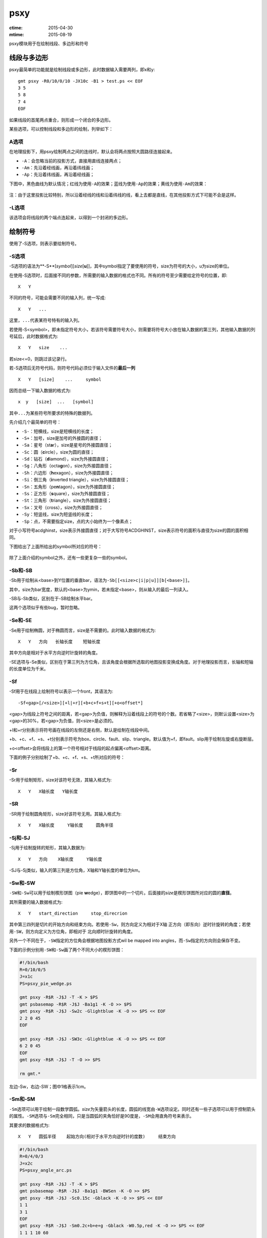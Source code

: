 .. index:: !psxy

psxy
====

:ctime: 2015-04-30
:mtime: 2015-08-19

psxy模块用于在绘制线段、多边形和符号

线段与多边形
------------

psxy最简单的功能就是绘制线段或多边形，此时数据输入需要两列，即x和y::

    gmt psxy -R0/10/0/10 -JX10c -B1 > test.ps << EOF
    3 5
    5 8
    7 4
    EOF

如果线段的首尾两点重合，则形成一个闭合的多边形。

某些选项，可以控制线段和多边形的绘制，列举如下：

A选项
~~~~~

在地理投影下，用psxy绘制两点之间的连线时，默认会将两点按照大圆路径连接起来。

- ``-A``\ ：会忽略当前的投影方式，直接用直线连接两点；
- ``-Am``\ ：先沿着经线画，再沿着纬线画；
- ``-Ap``\ ：先沿着纬线画，再沿着经线画；

下图中，黑色曲线为默认情况；红线为使用\ ``-A``\ 的效果；蓝线为使用\ ``-Ap``\ 的效果；黄线为使用\ ``-Am``\ 的效果：

.. figure:: /images/psxy_A.*
   :width: 500px
   :align: center

注：由于这里投影比较特别，所以沿着经线的线和沿着纬线的线，看上去都是直线，在其他投影方式下可能不会是这样。

-L选项
~~~~~~

该选项会将线段的两个端点连起来，以得到一个封闭的多边形。

绘制符号
--------

使用了-S选项，则表示要绘制符号。

-S选项
~~~~~~

-S选项的语法为**-S**\ [*symbol*][\ *size*\ [**u**]]，其中symbol指定了要使用的符号，size为符号的大小，u为size的单位。

在使用-S选项时，后面接不同的参数，所需要的输入数据的格式也不同。所有的符号至少需要给定符号的位置，即::

    X   Y

不同的符号，可能会需要不同的输入列，统一写成::

    X   Y   ...

这里，\ ``...``\ 代表某符号特有的输入列。

若使用-S<symbol>，即未指定符号大小，若该符号需要符号大小，则需要将符号大小放在输入数据的第三列，其他输入数据的列号延后，此时数据格式为::

    X   Y   size    ...

若size<=0，则跳过该记录行。

若-S选项后无符号代码，则符号代码必须位于输入文件的\ **最后一列**\ ::

    X   Y   [size]    ...     symbol

因而总结一下输入数据的格式为::

    x  y   [size]  ...   [symbol]

其中\ ``...``\ 为某些符号所要求的特殊的数据列。

先介绍几个最简单的符号：

- ``-S-``\ ：短横线，size是短横线的长度；
- ``-S+``\ ：加号，size是加号的外接圆的直径；
- ``-Sa``\ ：星号（st\ **a**\ r），size是星号的外接圆直径；
- ``-Sc``\ ：圆（\ **c**\ ircle），size为圆的直径；
- ``-Sd``\ ：钻石（\ **d**\ iamond），size为外接圆直径；
- ``-Sg``\ ：八角形（octa\ **g**\ on），size为外接圆直径；
- ``-Sh``\ ：六边形（**h**\ exagon），size为外接圆直径；
- ``-Si``\ ：倒三角（**i**\ nverted triangle），size为外接圆直径；
- ``-Sn``\ ：五角形（pe\ **n**\ tagon），size为外接圆直径；
- ``-Ss``\ ：正方形（\ **s**\ quare），size为外接圆直径；
- ``-St``\ ：三角形（\ **t**\ riangle），size为外接圆直径；
- ``-Sx``\ ：叉号（cross），size为外接圆直径；
- ``-Sy``\ ：短竖线，size为短竖线的长度；
- ``-Sp``\ ：点，不需要指定size，点的大小始终为一个像素点；

对于小写符号acdghinst，size表示外接圆直径；对于大写符号ACDGHINST，size表示符号的面积与直径为size的圆的面积相同。

下图给出了上面所给出的symbol所对应的符号：

.. figure:: /images/simple_symbols.*
   :width: 700px
   :align: center
   :alt: psxy simple symbols

除了上面介绍的symbol之外，还有一些更复杂一些的symbol。

-Sb和-SB
~~~~~~~~

-Sb用于绘制从<base>到Y位置的垂直bar，语法为\ ``-Sb[[<size>c|i|p|u]][b[<base>]]``\ 。

其中，size为bar宽度，默认的<base>为ymin，若未指定<base>，则从输入的最后一列读入。

-SB与-Sb类似，区别在于-SB绘制水平bar。

这两个选项似乎有些bug，暂时忽略。

-Se和-SE
~~~~~~~~

-Se用于绘制椭圆，对于椭圆而言，size是不需要的。此时输入数据的格式为::

    X   Y   方向   长轴长度    短轴长度

其中方向是相对于水平方向逆时针旋转的角度。

-SE选项与-Se类似，区别在于第三列为方位角，且该角度会根据所选取的地图投影变换成角度。对于地理投影而言，长轴和短轴的长度单位为千米。

-Sf
~~~

-Sf用于在线段上绘制符号以表示一个front，其语法为::

    -Sf<gap>[/<size>][+l|+r][+b+c+f+s+t][+o<offset*]

<gap>为线段上符号之间的距离，若<gap>为负值，则解释为沿着线段上的符号的个数。若省略了<size>，则默认设置<size>为<gap>的30%，若<gap>为负值，则<size>是必须的。

+l和+r分别表示将符号画在线段的左侧还是右侧，默认是绘制在线段中间。

+b、+c、+f、+s、+t分别表示符号为box、circle、fault、slip、triangle。默认值为+f，即fault。slip用于绘制左旋或右旋断层。

+o<offset>会将线段上的第一个符号相对于线段的起点偏离<offset>距离。

下面的例子分别绘制了+b、+c、+f、+s、+t所对应的符号：

.. figure:: /images/symbol_Sf.*
   :width: 500px
   :align: center
   :alt: psxy -Sf example

-Sr
~~~

-Sr用于绘制矩形，size对该符号无效，其输入格式为::

    X   Y   X轴长度   Y轴长度

-SR
~~~

-SR用于绘制圆角矩形，size对该符号无用。其输入格式为::

    X   Y   X轴长度     Y轴长度     圆角半径

-Sj和-SJ
~~~~~~~~

-Sj用于绘制旋转的矩形，其输入数据为::

    X   Y   方向    X轴长度     Y轴长度

-SJ与-Sj类似，输入的第三列是方位角，X轴和Y轴长度的单位为km。

-Sw和-SW
~~~~~~~~

``-SW``\ 和\ ``-Sw``\ 可以用于绘制楔形饼图（pie **w**\ edge），即饼图中的一个切片。后面接的\ *size*\ 是楔形饼图所对应的圆的\ **直径**\ 。

其所需要的输入数据格式为::

    X   Y   start_direction     stop_direcrion

其中第三四列是切片的开始方向和结束方向。若使用\ ``-Sw``\ ，则方向定义为相对于X轴
正方向（即东向）逆时针旋转的角度；若使用\ ``-SW``\ ，则方向定义为方位角，即相对于
北向顺时针旋转的角度。

另外一个不同在于，\ ``-SW``\ 指定的方位角会根据地图投影方式wil be mapped into
angles，而\ ``-Sw``\ 指定的方向则会保存不变。

下面的示例分别用\ ``-SW``\ 和\ ``-Sw``\ 画了两个不同大小的楔形饼图：

.. code-block:: bash

   #!/bin/bash
   R=0/10/0/5
   J=x1c
   PS=psxy_pie_wedge.ps

   gmt psxy -R$R -J$J -T -K > $PS
   gmt psbasemap -R$R -J$J -Ba1g1 -K -O >> $PS
   gmt psxy -R$R -J$J -Sw2c -Glightblue -K -O >> $PS << EOF
   2 2 0 45
   EOF

   gmt psxy -R$R -J$J -SW3c -Glightblue -K -O >> $PS << EOF
   6 2 0 45
   EOF
   gmt psxy -R$R -J$J -T -O >> $PS

   rm gmt.*

.. figure:: /images/psxy_pie_wedge.*
   :width: 500px
   :align: center
   :alt: psxy pie wedge

   左边-Sw，右边-SW；图中1格表示1cm。

-Sm和-SM
~~~~~~~~

``-Sm``\ 选项可以用于绘制一段数学圆弧。\ *size*\ 为矢量箭头的长度，圆弧的线宽由\ ``-W``\ 选项设定。同时还有一些子选项可以用于控制箭头的属性。\ ``-SM``\ 选项与\ ``-Sm``\ 完全相同，只是当圆弧的夹角恰好是90度是，\ ``-SM``\ 会用直角符号来表示。

其要求的数据格式为::

    X   Y   圆弧半径    起始方向(相对于水平方向逆时针的度数)     结束方向

.. code-block:: bash

   #!/bin/bash
   R=0/4/0/3
   J=x2c
   PS=psxy_angle_arc.ps

   gmt psxy -R$R -J$J -T -K > $PS
   gmt psbasemap -R$R -J$J -Ba1g1 -BWSen -K -O >> $PS
   gmt psxy -R$R -J$J -Sc0.15c -Gblack -K -O >> $PS << EOF
   1 1
   3 1
   EOF
   gmt psxy -R$R -J$J -Sm0.2c+b+e+g -Gblack -W0.5p,red -K -O >> $PS << EOF
   1 1 1 10 60
   EOF
   gmt psxy -R$R -J$J -Sm0.2c+b+l -Gblack -W0.5p,blue -K -O >> $PS << EOF
   3 1 1 10 150
   EOF
   gmt psxy -R$R -J$J -T -O >> $PS

   rm gmt.*

.. figure:: /images/psxy_angle_arc.*
   :width: 500px
   :align: center
   :alt: psxy angle arc

-Sv、-SV和-S=
~~~~~~~~~~~~~

-Sv用于绘制矢量，输入数据格式为::

    X   Y   方向    长度

<size>为矢量箭头的长度，矢量宽度由-W控制。

-SV与-Sv类似，区别在于第三列是方位角而不是方向。-S=与-SV类似，区域在于第四列长度的单位是千米。

-Sk
~~~

-Sk用于绘制自定义的符号，其语法为\ ``-Sk<name>/<size>``\ ，会依次在当前目录、\ ``~/.gmt``\ 、\ ``$GMT_SHAREDIR``\ 目录中寻找自定义符号的定义文件\ ``<name>.def``\ 。定义文件中的符号默认其大小为1，然后会根据<size>对其进行缩放。关于如何自定义符号，请参考官方文档。

-D选项
------

将要绘制的符号或线段在给定坐标的基础上偏移dx和dy距离。若未指定dy，则默认dy=dx。

-G选项
------

设置符号或多边形的填充色。

-T选项
------

-T选项会忽略所有的输入文件以及标准输入流，在Linux下相当于将空文件\ ``/dev/null``\ 作为输入文件。

该选项常用于只写入PS文件头或只写入PS文件尾，详情参考-K和-O选项的说明。

-N选项
------

默认情况下，位于-R范围外的符号不会被绘制的。使用该选项使得即便符号的坐标位于-R指定的范围外，也会被绘制。

需要注意的是，该选项对线段或多边形无效。


多段数据
--------

对于多段数据而言，每段数据的头段记录中都可以包含一下选项，以使得不同段数据拥有不同的属性。头段记录中的选项会覆盖命令中选项的参数：

- ``-Gfill``\ ：设置当前段数据的填充色
- ``-G-``\ ：对当前数据段关闭填充
- ``-G``\ ：恢复到默认填充色
- ``-W<pen>``\ ：设置当前段数据的画笔属性
- ``-W``\ ：恢复到默认画笔属性\ :ref:`MAP_DEFAULT_PEN <MAP_DEFAULT_PEN>`
- ``-W-``\ ：不绘制轮廓
- ``-Z<zval>``\ ：从cpt文件中查找Z值<zval>所对应的颜色作为填充色
- ``-ZNaN``\ ：从cpt文件中获取NaN颜色
